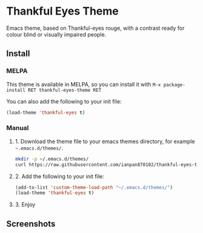 * Thankful Eyes Theme

Emacs theme, based on Thankful-eyes rouge, with a contrast ready for colour blind or visually impaired people.

** Install

*** MELPA

This theme is available in MELPA, so you can install it with ~M-x package-install RET thankful-eyes-theme RET~

You can also add the following to your init file:

#+BEGIN_SRC emacs-lisp
(load-theme 'thankful-eyes t)
#+END_SRC

*** Manual

**** 1. Download the theme file to your emacs themes directory, for example =~.emacs.d/themes/=.

#+BEGIN_SRC sh
  mkdir -p ~/.emacs.d/themes/
  curl https://raw.githubusercontent.com/ianpan870102/thankful-eyes-theme/master/thankful-eyes-theme.el -o ~/.emacs.d/themes/thankful-eyes-theme.el
#+END_SRC

**** 2. Add the following to your init file:

#+BEGIN_SRC emacs-lisp
    (add-to-list 'custom-theme-load-path "~/.emacs.d/themes/")
    (load-theme 'thankful-eyes t)
#+END_SRC

**** 3. Enjoy

** Screenshots


[[./screenshots/python.png]]
